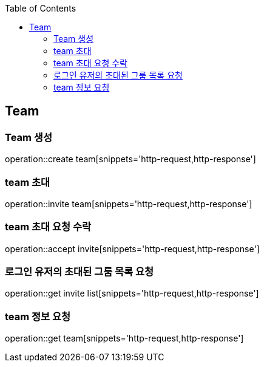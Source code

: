 :doctype: book
:icons: font
:source-highlighter: highlightjs
:toc: left
:toclevels: 4


== Team
=== Team 생성
operation::create team[snippets='http-request,http-response']

=== team 초대
operation::invite team[snippets='http-request,http-response']

=== team 초대 요청 수락
operation::accept invite[snippets='http-request,http-response']

=== 로그인 유저의 초대된 그룸 목록 요청
operation::get invite list[snippets='http-request,http-response']

=== team 정보 요청
operation::get team[snippets='http-request,http-response']
